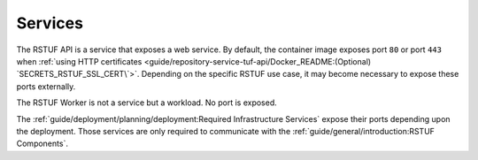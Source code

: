 ########
Services
########


The RSTUF API is a service that exposes a web service. By default, the
container image exposes port ``80`` or port ``443`` when
:ref:`using HTTP certificates <guide/repository-service-tuf-api/Docker_README:(Optional) `SECRETS_RSTUF_SSL_CERT\`>`.
Depending on the specific RSTUF use case, it may become necessary to expose these ports
externally.

The RSTUF Worker is not a service but a workload. No port is exposed.

The :ref:`guide/deployment/planning/deployment:Required Infrastructure Services`
expose their ports depending upon the deployment. Those services are only required to
communicate with the
:ref:`guide/general/introduction:RSTUF Components`.